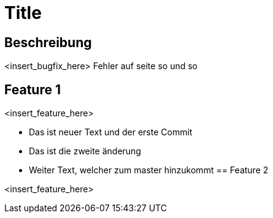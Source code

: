 = Title

== Beschreibung

<insert_bugfix_here>
Fehler auf seite so und so 

== Feature 1

<insert_feature_here>

* Das ist neuer Text und der erste Commit 
* Das ist die zweite änderung
* Weiter Text, welcher zum master hinzukommt
== Feature 2

<insert_feature_here>